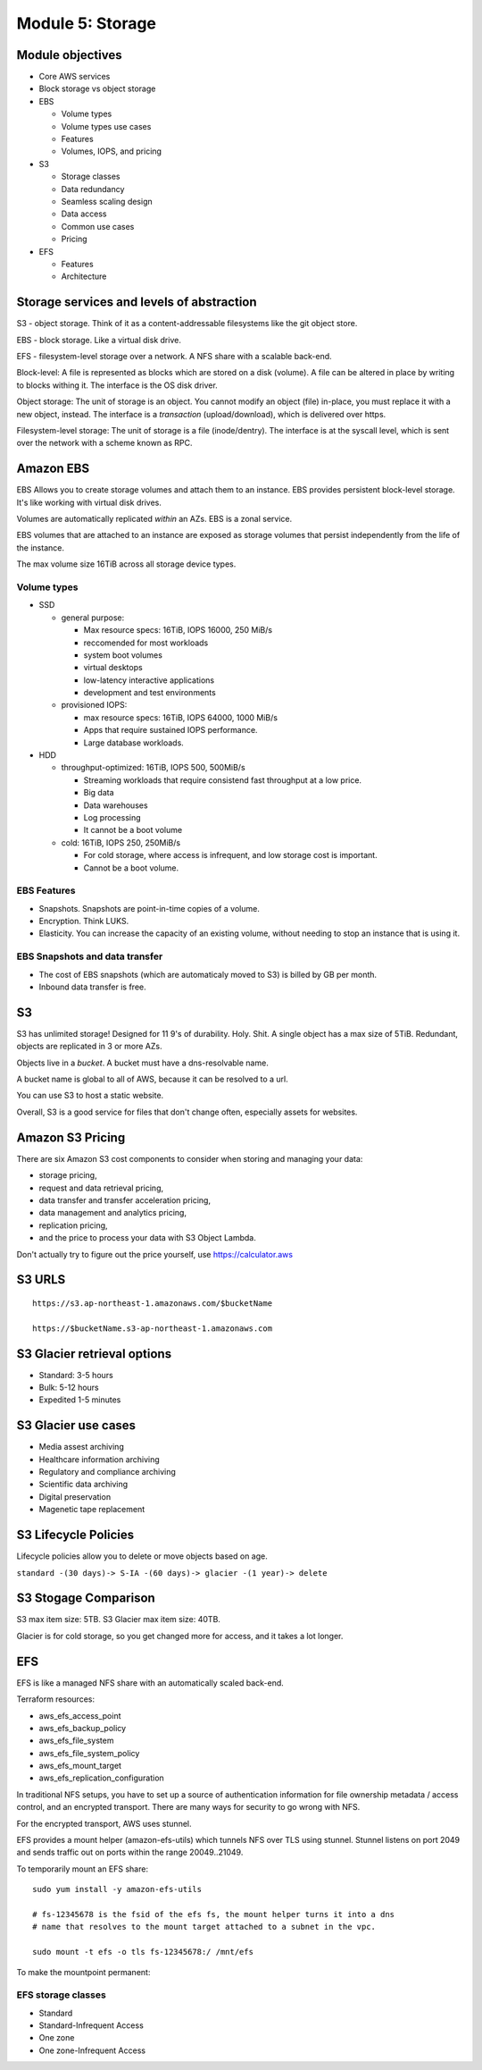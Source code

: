 Module 5: Storage
*****************


Module objectives
-----------------
* Core AWS services
* Block storage vs object storage
* EBS

  * Volume types
  * Volume types use cases
  * Features
  * Volumes, IOPS, and pricing

* S3

  * Storage classes
  * Data redundancy
  * Seamless scaling design
  * Data access
  * Common use cases
  * Pricing

* EFS

  * Features
  * Architecture


Storage services and levels of abstraction
------------------------------------------
S3 - object storage. Think of it as a content-addressable
filesystems like the git object store.

EBS - block storage. Like a virtual disk drive.

EFS - filesystem-level storage over a network. A NFS
share with a scalable back-end.

Block-level: A file is represented as blocks which are
stored on a disk (volume). A file can be altered in
place by writing to blocks withing it. The interface is
the OS disk driver.

Object storage: The unit of storage is an object. You
cannot modify an object (file) in-place, you must
replace it with a new object, instead. The interface is
a *transaction* (upload/download), which is delivered
over https.

Filesystem-level storage: The unit of storage is a file
(inode/dentry). The interface is at the syscall level,
which is sent over the network with a scheme known as RPC.


Amazon EBS
----------
EBS Allows you to create storage volumes and attach them to an instance. EBS
provides persistent block-level storage. It's like working with virtual disk
drives.

Volumes are automatically replicated *within* an AZs. EBS is a zonal service.

EBS volumes that are attached to an instance are exposed as storage volumes
that persist independently from the life of the instance.

The max volume size 16TiB across all storage device types.

Volume types
^^^^^^^^^^^^
* SSD

  * general purpose:

    * Max resource specs: 16TiB, IOPS 16000, 250 MiB/s
    * reccomended for most workloads
    * system boot volumes
    * virtual desktops
    * low-latency interactive applications
    * development and test environments

  * provisioned IOPS:

    * max resource specs: 16TiB, IOPS 64000, 1000 MiB/s
    * Apps that require sustained IOPS performance.
    * Large database workloads.

* HDD

  * throughput-optimized: 16TiB, IOPS 500, 500MiB/s

    * Streaming workloads that require consistend fast throughput at a low price.
    * Big data
    * Data warehouses
    * Log processing
    * It cannot be a boot volume

  * cold: 16TiB, IOPS 250, 250MiB/s

    * For cold storage, where access is infrequent, and low storage cost is important.
    * Cannot be a boot volume.

EBS Features
^^^^^^^^^^^^
* Snapshots. Snapshots are point-in-time copies of a volume.
* Encryption. Think LUKS.
* Elasticity. You can increase the capacity of an existing volume, without
  needing to stop an instance that is using it.

EBS Snapshots and data transfer
^^^^^^^^^^^^^^^^^^^^^^^^^^^^^^^
* The cost of EBS snapshots (which are automaticaly moved to S3) is billed by GB per month.
* Inbound data transfer is free.


S3
--
S3 has unlimited storage!
Designed for 11 9's of durability. Holy. Shit.
A single object has a max size of 5TiB.
Redundant, objects are replicated in 3 or more AZs.

Objects live in a *bucket*.
A bucket must have a dns-resolvable name.

A bucket name is global to all of AWS, because it can be resolved to a url.

You can use S3 to host a static website.

Overall, S3 is a good service for files that don't change often,
especially assets for websites.


Amazon S3 Pricing
-----------------
There are six Amazon S3 cost components to consider when storing and managing your data:

* storage pricing,
* request and data retrieval pricing,
* data transfer and transfer acceleration pricing,
* data management and analytics pricing,
* replication pricing,
* and the price to process your data with S3 Object Lambda.

Don't actually try to figure out the price yourself, use https://calculator.aws

S3 URLS
-------

::

  https://s3.ap-northeast-1.amazonaws.com/$bucketName

  https://$bucketName.s3-ap-northeast-1.amazonaws.com



S3 Glacier retrieval options
----------------------------
* Standard: 3-5 hours
* Bulk: 5-12 hours
* Expedited 1-5 minutes


S3 Glacier use cases
--------------------
* Media assest archiving
* Healthcare information archiving
* Regulatory and compliance archiving
* Scientific data archiving
* Digital preservation
* Magenetic tape replacement


S3 Lifecycle Policies
---------------------
Lifecycle policies allow you to delete or move objects based on age.

``standard -(30 days)-> S-IA -(60 days)-> glacier -(1 year)-> delete``

S3 Stogage Comparison
---------------------
S3 max item size: 5TB. S3 Glacier max item size: 40TB.

Glacier is for cold storage, so you get changed more for access, and it takes a lot longer.

EFS
---
EFS is like a managed NFS share with an automatically scaled back-end.

Terraform resources:

* aws_efs_access_point
* aws_efs_backup_policy
* aws_efs_file_system
* aws_efs_file_system_policy
* aws_efs_mount_target
* aws_efs_replication_configuration

In traditional NFS setups, you have to set up a source of authentication
information for file ownership metadata / access control, and an encrypted
transport. There are many ways for security to go wrong with NFS.

For the encrypted transport, AWS uses stunnel.

EFS provides a mount helper (amazon-efs-utils) which tunnels NFS over TLS using
stunnel. Stunnel listens on port 2049 and sends traffic out on ports within
the range 20049..21049.

To temporarily mount an EFS share::

  sudo yum install -y amazon-efs-utils

  # fs-12345678 is the fsid of the efs fs, the mount helper turns it into a dns
  # name that resolves to the mount target attached to a subnet in the vpc.

  sudo mount -t efs -o tls fs-12345678:/ /mnt/efs

To make the mountpoint permanent::

  
EFS storage classes
^^^^^^^^^^^^^^^^^^^
* Standard
* Standard-Infrequent Access
* One zone
* One zone-Infrequent Access
